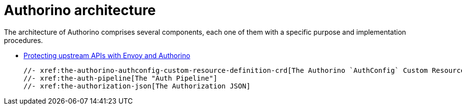 [id='con-architecture']

= Authorino architecture

The architecture of Authorino comprises several components, each one of them with a specific purpose and implementation procedures.

* xref:con-protecting-upstream-apis-with-envoy-and-authorino[Protecting upstream APIs with Envoy and Authorino]

  //- xref:the-authorino-authconfig-custom-resource-definition-crd[The Authorino `AuthConfig` Custom Resource Definition (CRD)]
  //- xref:the-auth-pipeline[The "Auth Pipeline"]
  //- xref:the-authorization-json[The Authorization JSON]

